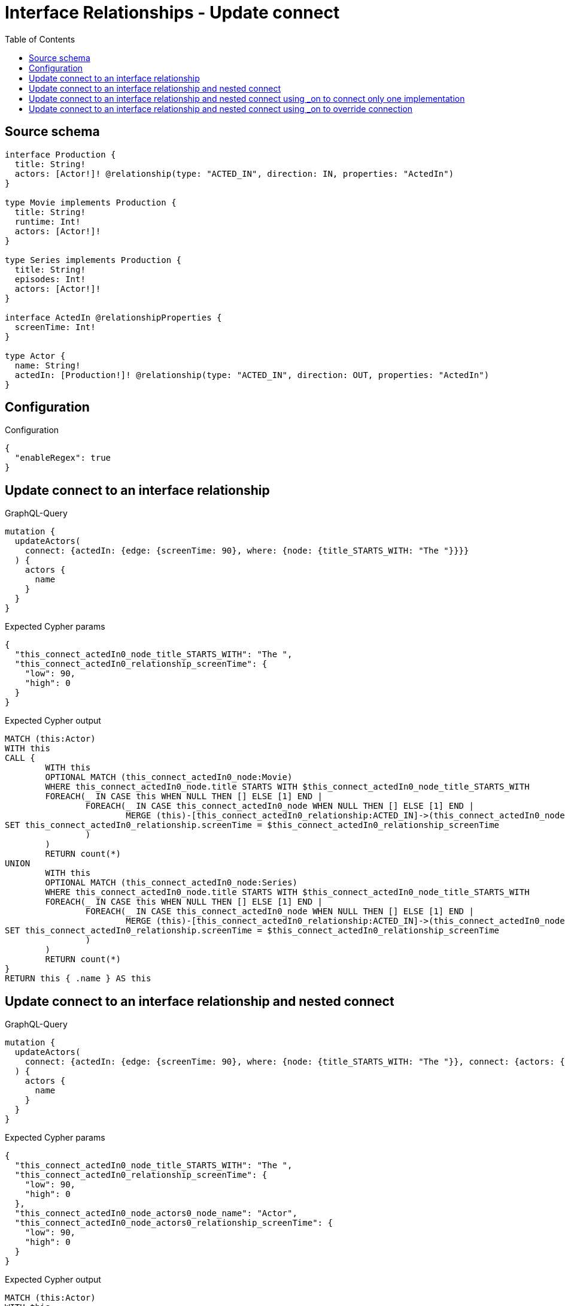:toc:

= Interface Relationships - Update connect

== Source schema

[source,graphql,schema=true]
----
interface Production {
  title: String!
  actors: [Actor!]! @relationship(type: "ACTED_IN", direction: IN, properties: "ActedIn")
}

type Movie implements Production {
  title: String!
  runtime: Int!
  actors: [Actor!]!
}

type Series implements Production {
  title: String!
  episodes: Int!
  actors: [Actor!]!
}

interface ActedIn @relationshipProperties {
  screenTime: Int!
}

type Actor {
  name: String!
  actedIn: [Production!]! @relationship(type: "ACTED_IN", direction: OUT, properties: "ActedIn")
}
----

== Configuration

.Configuration
[source,json,schema-config=true]
----
{
  "enableRegex": true
}
----
== Update connect to an interface relationship

.GraphQL-Query
[source,graphql]
----
mutation {
  updateActors(
    connect: {actedIn: {edge: {screenTime: 90}, where: {node: {title_STARTS_WITH: "The "}}}}
  ) {
    actors {
      name
    }
  }
}
----

.Expected Cypher params
[source,json]
----
{
  "this_connect_actedIn0_node_title_STARTS_WITH": "The ",
  "this_connect_actedIn0_relationship_screenTime": {
    "low": 90,
    "high": 0
  }
}
----

.Expected Cypher output
[source,cypher]
----
MATCH (this:Actor)
WITH this
CALL {
	WITH this
	OPTIONAL MATCH (this_connect_actedIn0_node:Movie)
	WHERE this_connect_actedIn0_node.title STARTS WITH $this_connect_actedIn0_node_title_STARTS_WITH
	FOREACH(_ IN CASE this WHEN NULL THEN [] ELSE [1] END | 
		FOREACH(_ IN CASE this_connect_actedIn0_node WHEN NULL THEN [] ELSE [1] END | 
			MERGE (this)-[this_connect_actedIn0_relationship:ACTED_IN]->(this_connect_actedIn0_node)
SET this_connect_actedIn0_relationship.screenTime = $this_connect_actedIn0_relationship_screenTime
		)
	)
	RETURN count(*)
UNION
	WITH this
	OPTIONAL MATCH (this_connect_actedIn0_node:Series)
	WHERE this_connect_actedIn0_node.title STARTS WITH $this_connect_actedIn0_node_title_STARTS_WITH
	FOREACH(_ IN CASE this WHEN NULL THEN [] ELSE [1] END | 
		FOREACH(_ IN CASE this_connect_actedIn0_node WHEN NULL THEN [] ELSE [1] END | 
			MERGE (this)-[this_connect_actedIn0_relationship:ACTED_IN]->(this_connect_actedIn0_node)
SET this_connect_actedIn0_relationship.screenTime = $this_connect_actedIn0_relationship_screenTime
		)
	)
	RETURN count(*)
}
RETURN this { .name } AS this
----

== Update connect to an interface relationship and nested connect

.GraphQL-Query
[source,graphql]
----
mutation {
  updateActors(
    connect: {actedIn: {edge: {screenTime: 90}, where: {node: {title_STARTS_WITH: "The "}}, connect: {actors: {edge: {screenTime: 90}, where: {node: {name: "Actor"}}}}}}
  ) {
    actors {
      name
    }
  }
}
----

.Expected Cypher params
[source,json]
----
{
  "this_connect_actedIn0_node_title_STARTS_WITH": "The ",
  "this_connect_actedIn0_relationship_screenTime": {
    "low": 90,
    "high": 0
  },
  "this_connect_actedIn0_node_actors0_node_name": "Actor",
  "this_connect_actedIn0_node_actors0_relationship_screenTime": {
    "low": 90,
    "high": 0
  }
}
----

.Expected Cypher output
[source,cypher]
----
MATCH (this:Actor)
WITH this
CALL {
	WITH this
	OPTIONAL MATCH (this_connect_actedIn0_node:Movie)
	WHERE this_connect_actedIn0_node.title STARTS WITH $this_connect_actedIn0_node_title_STARTS_WITH
	FOREACH(_ IN CASE this WHEN NULL THEN [] ELSE [1] END | 
		FOREACH(_ IN CASE this_connect_actedIn0_node WHEN NULL THEN [] ELSE [1] END | 
			MERGE (this)-[this_connect_actedIn0_relationship:ACTED_IN]->(this_connect_actedIn0_node)
SET this_connect_actedIn0_relationship.screenTime = $this_connect_actedIn0_relationship_screenTime
		)
	)
WITH this, this_connect_actedIn0_node
CALL {
	WITH this, this_connect_actedIn0_node
	OPTIONAL MATCH (this_connect_actedIn0_node_actors0_node:Actor)
	WHERE this_connect_actedIn0_node_actors0_node.name = $this_connect_actedIn0_node_actors0_node_name
	FOREACH(_ IN CASE this_connect_actedIn0_node WHEN NULL THEN [] ELSE [1] END | 
		FOREACH(_ IN CASE this_connect_actedIn0_node_actors0_node WHEN NULL THEN [] ELSE [1] END | 
			MERGE (this_connect_actedIn0_node)<-[this_connect_actedIn0_node_actors0_relationship:ACTED_IN]-(this_connect_actedIn0_node_actors0_node)
SET this_connect_actedIn0_node_actors0_relationship.screenTime = $this_connect_actedIn0_node_actors0_relationship_screenTime
		)
	)
	RETURN count(*)
}
	RETURN count(*)
UNION
	WITH this
	OPTIONAL MATCH (this_connect_actedIn0_node:Series)
	WHERE this_connect_actedIn0_node.title STARTS WITH $this_connect_actedIn0_node_title_STARTS_WITH
	FOREACH(_ IN CASE this WHEN NULL THEN [] ELSE [1] END | 
		FOREACH(_ IN CASE this_connect_actedIn0_node WHEN NULL THEN [] ELSE [1] END | 
			MERGE (this)-[this_connect_actedIn0_relationship:ACTED_IN]->(this_connect_actedIn0_node)
SET this_connect_actedIn0_relationship.screenTime = $this_connect_actedIn0_relationship_screenTime
		)
	)
WITH this, this_connect_actedIn0_node
CALL {
	WITH this, this_connect_actedIn0_node
	OPTIONAL MATCH (this_connect_actedIn0_node_actors0_node:Actor)
	WHERE this_connect_actedIn0_node_actors0_node.name = $this_connect_actedIn0_node_actors0_node_name
	FOREACH(_ IN CASE this_connect_actedIn0_node WHEN NULL THEN [] ELSE [1] END | 
		FOREACH(_ IN CASE this_connect_actedIn0_node_actors0_node WHEN NULL THEN [] ELSE [1] END | 
			MERGE (this_connect_actedIn0_node)<-[this_connect_actedIn0_node_actors0_relationship:ACTED_IN]-(this_connect_actedIn0_node_actors0_node)
SET this_connect_actedIn0_node_actors0_relationship.screenTime = $this_connect_actedIn0_node_actors0_relationship_screenTime
		)
	)
	RETURN count(*)
}
	RETURN count(*)
}
RETURN this { .name } AS this
----

== Update connect to an interface relationship and nested connect using _on to connect only one implementation

.GraphQL-Query
[source,graphql]
----
mutation {
  updateActors(
    connect: {actedIn: {edge: {screenTime: 90}, where: {node: {title_STARTS_WITH: "The "}}, connect: {_on: {Movie: {actors: {edge: {screenTime: 90}, where: {node: {name: "Actor"}}}}}}}}
  ) {
    actors {
      name
    }
  }
}
----

.Expected Cypher params
[source,json]
----
{
  "this_connect_actedIn0_node_title_STARTS_WITH": "The ",
  "this_connect_actedIn0_relationship_screenTime": {
    "low": 90,
    "high": 0
  },
  "this_connect_actedIn0_node_on_Movie0_actors0_node_name": "Actor",
  "this_connect_actedIn0_node_on_Movie0_actors0_relationship_screenTime": {
    "low": 90,
    "high": 0
  }
}
----

.Expected Cypher output
[source,cypher]
----
MATCH (this:Actor)
WITH this
CALL {
	WITH this
	OPTIONAL MATCH (this_connect_actedIn0_node:Movie)
	WHERE this_connect_actedIn0_node.title STARTS WITH $this_connect_actedIn0_node_title_STARTS_WITH
	FOREACH(_ IN CASE this WHEN NULL THEN [] ELSE [1] END | 
		FOREACH(_ IN CASE this_connect_actedIn0_node WHEN NULL THEN [] ELSE [1] END | 
			MERGE (this)-[this_connect_actedIn0_relationship:ACTED_IN]->(this_connect_actedIn0_node)
SET this_connect_actedIn0_relationship.screenTime = $this_connect_actedIn0_relationship_screenTime
		)
	)

WITH this, this_connect_actedIn0_node
CALL {
	WITH this, this_connect_actedIn0_node
	OPTIONAL MATCH (this_connect_actedIn0_node_on_Movie0_actors0_node:Actor)
	WHERE this_connect_actedIn0_node_on_Movie0_actors0_node.name = $this_connect_actedIn0_node_on_Movie0_actors0_node_name
	FOREACH(_ IN CASE this_connect_actedIn0_node WHEN NULL THEN [] ELSE [1] END | 
		FOREACH(_ IN CASE this_connect_actedIn0_node_on_Movie0_actors0_node WHEN NULL THEN [] ELSE [1] END | 
			MERGE (this_connect_actedIn0_node)<-[this_connect_actedIn0_node_on_Movie0_actors0_relationship:ACTED_IN]-(this_connect_actedIn0_node_on_Movie0_actors0_node)
SET this_connect_actedIn0_node_on_Movie0_actors0_relationship.screenTime = $this_connect_actedIn0_node_on_Movie0_actors0_relationship_screenTime
		)
	)
	RETURN count(*)
}
	RETURN count(*)
UNION
	WITH this
	OPTIONAL MATCH (this_connect_actedIn0_node:Series)
	WHERE this_connect_actedIn0_node.title STARTS WITH $this_connect_actedIn0_node_title_STARTS_WITH
	FOREACH(_ IN CASE this WHEN NULL THEN [] ELSE [1] END | 
		FOREACH(_ IN CASE this_connect_actedIn0_node WHEN NULL THEN [] ELSE [1] END | 
			MERGE (this)-[this_connect_actedIn0_relationship:ACTED_IN]->(this_connect_actedIn0_node)
SET this_connect_actedIn0_relationship.screenTime = $this_connect_actedIn0_relationship_screenTime
		)
	)

	RETURN count(*)
}
RETURN this { .name } AS this
----

== Update connect to an interface relationship and nested connect using _on to override connection

.GraphQL-Query
[source,graphql]
----
mutation {
  updateActors(
    connect: {actedIn: {edge: {screenTime: 90}, where: {node: {title_STARTS_WITH: "The "}}, connect: {actors: {edge: {screenTime: 90}, where: {node: {name: "Actor"}}}, _on: {Movie: {actors: {edge: {screenTime: 90}, where: {node: {name: "Different Actor"}}}}}}}}
  ) {
    actors {
      name
    }
  }
}
----

.Expected Cypher params
[source,json]
----
{
  "this_connect_actedIn0_node_title_STARTS_WITH": "The ",
  "this_connect_actedIn0_relationship_screenTime": {
    "low": 90,
    "high": 0
  },
  "this_connect_actedIn0_node_on_Movie0_actors0_node_name": "Different Actor",
  "this_connect_actedIn0_node_on_Movie0_actors0_relationship_screenTime": {
    "low": 90,
    "high": 0
  },
  "this_connect_actedIn0_node_actors0_node_name": "Actor",
  "this_connect_actedIn0_node_actors0_relationship_screenTime": {
    "low": 90,
    "high": 0
  }
}
----

.Expected Cypher output
[source,cypher]
----
MATCH (this:Actor)
WITH this
CALL {
	WITH this
	OPTIONAL MATCH (this_connect_actedIn0_node:Movie)
	WHERE this_connect_actedIn0_node.title STARTS WITH $this_connect_actedIn0_node_title_STARTS_WITH
	FOREACH(_ IN CASE this WHEN NULL THEN [] ELSE [1] END | 
		FOREACH(_ IN CASE this_connect_actedIn0_node WHEN NULL THEN [] ELSE [1] END | 
			MERGE (this)-[this_connect_actedIn0_relationship:ACTED_IN]->(this_connect_actedIn0_node)
SET this_connect_actedIn0_relationship.screenTime = $this_connect_actedIn0_relationship_screenTime
		)
	)

WITH this, this_connect_actedIn0_node
CALL {
	WITH this, this_connect_actedIn0_node
	OPTIONAL MATCH (this_connect_actedIn0_node_on_Movie0_actors0_node:Actor)
	WHERE this_connect_actedIn0_node_on_Movie0_actors0_node.name = $this_connect_actedIn0_node_on_Movie0_actors0_node_name
	FOREACH(_ IN CASE this_connect_actedIn0_node WHEN NULL THEN [] ELSE [1] END | 
		FOREACH(_ IN CASE this_connect_actedIn0_node_on_Movie0_actors0_node WHEN NULL THEN [] ELSE [1] END | 
			MERGE (this_connect_actedIn0_node)<-[this_connect_actedIn0_node_on_Movie0_actors0_relationship:ACTED_IN]-(this_connect_actedIn0_node_on_Movie0_actors0_node)
SET this_connect_actedIn0_node_on_Movie0_actors0_relationship.screenTime = $this_connect_actedIn0_node_on_Movie0_actors0_relationship_screenTime
		)
	)
	RETURN count(*)
}
	RETURN count(*)
UNION
	WITH this
	OPTIONAL MATCH (this_connect_actedIn0_node:Series)
	WHERE this_connect_actedIn0_node.title STARTS WITH $this_connect_actedIn0_node_title_STARTS_WITH
	FOREACH(_ IN CASE this WHEN NULL THEN [] ELSE [1] END | 
		FOREACH(_ IN CASE this_connect_actedIn0_node WHEN NULL THEN [] ELSE [1] END | 
			MERGE (this)-[this_connect_actedIn0_relationship:ACTED_IN]->(this_connect_actedIn0_node)
SET this_connect_actedIn0_relationship.screenTime = $this_connect_actedIn0_relationship_screenTime
		)
	)
WITH this, this_connect_actedIn0_node
CALL {
	WITH this, this_connect_actedIn0_node
	OPTIONAL MATCH (this_connect_actedIn0_node_actors0_node:Actor)
	WHERE this_connect_actedIn0_node_actors0_node.name = $this_connect_actedIn0_node_actors0_node_name
	FOREACH(_ IN CASE this_connect_actedIn0_node WHEN NULL THEN [] ELSE [1] END | 
		FOREACH(_ IN CASE this_connect_actedIn0_node_actors0_node WHEN NULL THEN [] ELSE [1] END | 
			MERGE (this_connect_actedIn0_node)<-[this_connect_actedIn0_node_actors0_relationship:ACTED_IN]-(this_connect_actedIn0_node_actors0_node)
SET this_connect_actedIn0_node_actors0_relationship.screenTime = $this_connect_actedIn0_node_actors0_relationship_screenTime
		)
	)
	RETURN count(*)
}
	RETURN count(*)
}
RETURN this { .name } AS this
----

